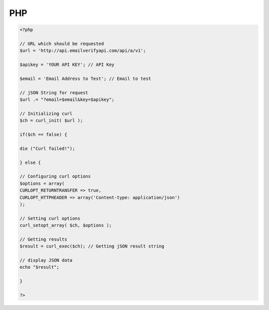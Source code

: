 PHP
===
.. code-block:: php
	
	<?php
 
	// URL which should be requested
	$url = 'http://api.emailverifyapi.com/api/a/v1';
	 
	$apikey = 'YOUR API KEY'; // API Key
	 
	$email = 'Email Address to Test'; // Email to test
	 
	// jSON String for request
	$url .= "?email=$email&key=$apikey";
	 
	// Initializing curl
	$ch = curl_init( $url );
	 
	if($ch == false) {
	 
	die ("Curl failed!");
	 
	} else {
	 
	// Configuring curl options
	$options = array(
	CURLOPT_RETURNTRANSFER => true,
	CURLOPT_HTTPHEADER => array('Content-type: application/json')
	);
	 
	// Setting curl options
	curl_setopt_array( $ch, $options );
	 
	// Getting results
	$result = curl_exec($ch); // Getting jSON result string
	 
	// display JSON data
	echo "$result";
	 
	}
	 
	?>
	
